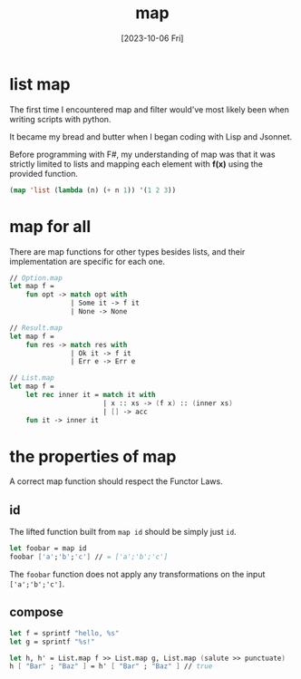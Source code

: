 #+TITLE: map
#+categories[]: programming
#+date: [2023-10-06 Fri]

* list map

The first time I encountered map and filter would've most likely been when
writing scripts with python.

It became my bread and butter when I began coding
with Lisp and Jsonnet.

Before programming with F#, my understanding of map was that it was strictly
limited to lists and mapping each element with *f(x)* using the provided
function.

#+begin_src lisp
(map 'list (lambda (n) (+ n 1)) '(1 2 3))
#+end_src

* map for all

There are map functions for other types besides lists, and their implementation
are specific for each one.

#+begin_src fsharp
// Option.map
let map f =
    fun opt -> match opt with
               | Some it -> f it
               | None -> None

// Result.map
let map f =
    fun res -> match res with
               | Ok it -> f it
               | Err e -> Err e

// List.map
let map f =
    let rec inner it = match it with
                       | x :: xs -> (f x) :: (inner xs)
                       | [] -> acc
    fun it -> inner it
#+end_src

* the properties of map

A correct map function should respect the Functor Laws.

** id

The lifted function built from ~map id~ should be simply just ~id~.

#+begin_src fsharp
let foobar = map id
foobar ['a';'b';'c'] // = ['a';'b';'c']
#+end_src

The ~foobar~ function does not apply any transformations on the input ~['a';'b';'c']~.

** compose

#+begin_src fsharp
let f = sprintf "hello, %s"
let g = sprintf "%s!"

let h, h' = List.map f >> List.map g, List.map (salute >> punctuate)
h [ "Bar" ; "Baz" ] = h' [ "Bar" ; "Baz" ] // true
#+end_src
